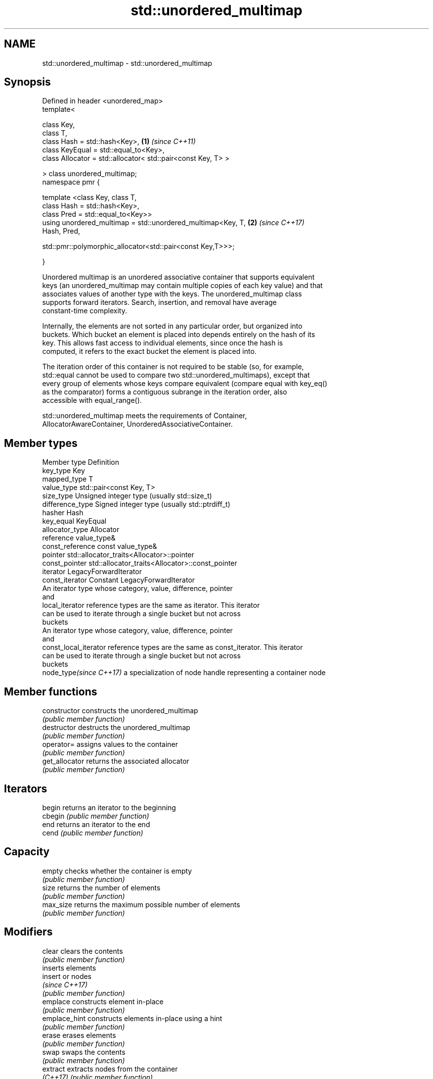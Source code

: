 .TH std::unordered_multimap 3 "2021.11.17" "http://cppreference.com" "C++ Standard Libary"
.SH NAME
std::unordered_multimap \- std::unordered_multimap

.SH Synopsis
   Defined in header <unordered_map>
   template<

       class Key,
       class T,
       class Hash = std::hash<Key>,                                   \fB(1)\fP \fI(since C++11)\fP
       class KeyEqual = std::equal_to<Key>,
       class Allocator = std::allocator< std::pair<const Key, T> >

   > class unordered_multimap;
   namespace pmr {

       template <class Key, class T,
                 class Hash = std::hash<Key>,
                 class Pred = std::equal_to<Key>>
       using unordered_multimap = std::unordered_multimap<Key, T,     \fB(2)\fP \fI(since C++17)\fP
   Hash, Pred,

    std::pmr::polymorphic_allocator<std::pair<const Key,T>>>;

   }

   Unordered multimap is an unordered associative container that supports equivalent
   keys (an unordered_multimap may contain multiple copies of each key value) and that
   associates values of another type with the keys. The unordered_multimap class
   supports forward iterators. Search, insertion, and removal have average
   constant-time complexity.

   Internally, the elements are not sorted in any particular order, but organized into
   buckets. Which bucket an element is placed into depends entirely on the hash of its
   key. This allows fast access to individual elements, since once the hash is
   computed, it refers to the exact bucket the element is placed into.

   The iteration order of this container is not required to be stable (so, for example,
   std::equal cannot be used to compare two std::unordered_multimaps), except that
   every group of elements whose keys compare equivalent (compare equal with key_eq()
   as the comparator) forms a contiguous subrange in the iteration order, also
   accessible with equal_range().

   std::unordered_multimap meets the requirements of Container,
   AllocatorAwareContainer, UnorderedAssociativeContainer.

.SH Member types

   Member type            Definition
   key_type               Key
   mapped_type            T
   value_type             std::pair<const Key, T>
   size_type              Unsigned integer type (usually std::size_t)
   difference_type        Signed integer type (usually std::ptrdiff_t)
   hasher                 Hash
   key_equal              KeyEqual
   allocator_type         Allocator
   reference              value_type&
   const_reference        const value_type&
   pointer                std::allocator_traits<Allocator>::pointer
   const_pointer          std::allocator_traits<Allocator>::const_pointer
   iterator               LegacyForwardIterator
   const_iterator         Constant LegacyForwardIterator
                          An iterator type whose category, value, difference, pointer
                          and
   local_iterator         reference types are the same as iterator. This iterator
                          can be used to iterate through a single bucket but not across
                          buckets
                          An iterator type whose category, value, difference, pointer
                          and
   const_local_iterator   reference types are the same as const_iterator. This iterator
                          can be used to iterate through a single bucket but not across
                          buckets
   node_type\fI(since C++17)\fP a specialization of node handle representing a container node


.SH Member functions

   constructor       constructs the unordered_multimap
                     \fI(public member function)\fP
   destructor        destructs the unordered_multimap
                     \fI(public member function)\fP
   operator=         assigns values to the container
                     \fI(public member function)\fP
   get_allocator     returns the associated allocator
                     \fI(public member function)\fP
.SH Iterators
   begin             returns an iterator to the beginning
   cbegin            \fI(public member function)\fP
   end               returns an iterator to the end
   cend              \fI(public member function)\fP
.SH Capacity
   empty             checks whether the container is empty
                     \fI(public member function)\fP
   size              returns the number of elements
                     \fI(public member function)\fP
   max_size          returns the maximum possible number of elements
                     \fI(public member function)\fP
.SH Modifiers
   clear             clears the contents
                     \fI(public member function)\fP
                     inserts elements
   insert            or nodes
                     \fI(since C++17)\fP
                     \fI(public member function)\fP
   emplace           constructs element in-place
                     \fI(public member function)\fP
   emplace_hint      constructs elements in-place using a hint
                     \fI(public member function)\fP
   erase             erases elements
                     \fI(public member function)\fP
   swap              swaps the contents
                     \fI(public member function)\fP
   extract           extracts nodes from the container
   \fI(C++17)\fP           \fI(public member function)\fP
   merge             splices nodes from another container
   \fI(C++17)\fP           \fI(public member function)\fP
.SH Lookup
   count             returns the number of elements matching specific key
                     \fI(public member function)\fP
   find              finds element with specific key
                     \fI(public member function)\fP
   contains          checks if the container contains element with specific key
   (C++20)           \fI(public member function)\fP
   equal_range       returns range of elements matching a specific key
                     \fI(public member function)\fP
.SH Bucket interface
   begin(size_type)  returns an iterator to the beginning of the specified bucket
   cbegin(size_type) \fI(public member function)\fP
   end(size_type)    returns an iterator to the end of the specified bucket
   cend(size_type)   \fI(public member function)\fP
   bucket_count      returns the number of buckets
                     \fI(public member function)\fP
   max_bucket_count  returns the maximum number of buckets
                     \fI(public member function)\fP
   bucket_size       returns the number of elements in specific bucket
                     \fI(public member function)\fP
   bucket            returns the bucket for specific key
                     \fI(public member function)\fP
.SH Hash policy
   load_factor       returns average number of elements per bucket
                     \fI(public member function)\fP
   max_load_factor   manages maximum average number of elements per bucket
                     \fI(public member function)\fP
                     reserves at least the specified number of buckets.
   rehash            This regenerates the hash table.
                     \fI(public member function)\fP
                     reserves space for at least the specified number of elements.
   reserve           This regenerates the hash table.
                     \fI(public member function)\fP
.SH Observers
   hash_function     returns function used to hash the keys
                     \fI(public member function)\fP
   key_eq            returns the function used to compare keys for equality
                     \fI(public member function)\fP

.SH Non-member functions

   operator==                         compares the values in the unordered_multimap
   operator!=                         \fI(function template)\fP
   (removed in C++20)
   std::swap(std::unordered_multimap) specializes the std::swap algorithm
   \fI(C++11)\fP                            \fI(function template)\fP
   erase_if(std::unordered_multimap)  Erases all elements satisfying specific criteria
   (C++20)                            \fI(function template)\fP

   Deduction guides\fI(since C++17)\fP
